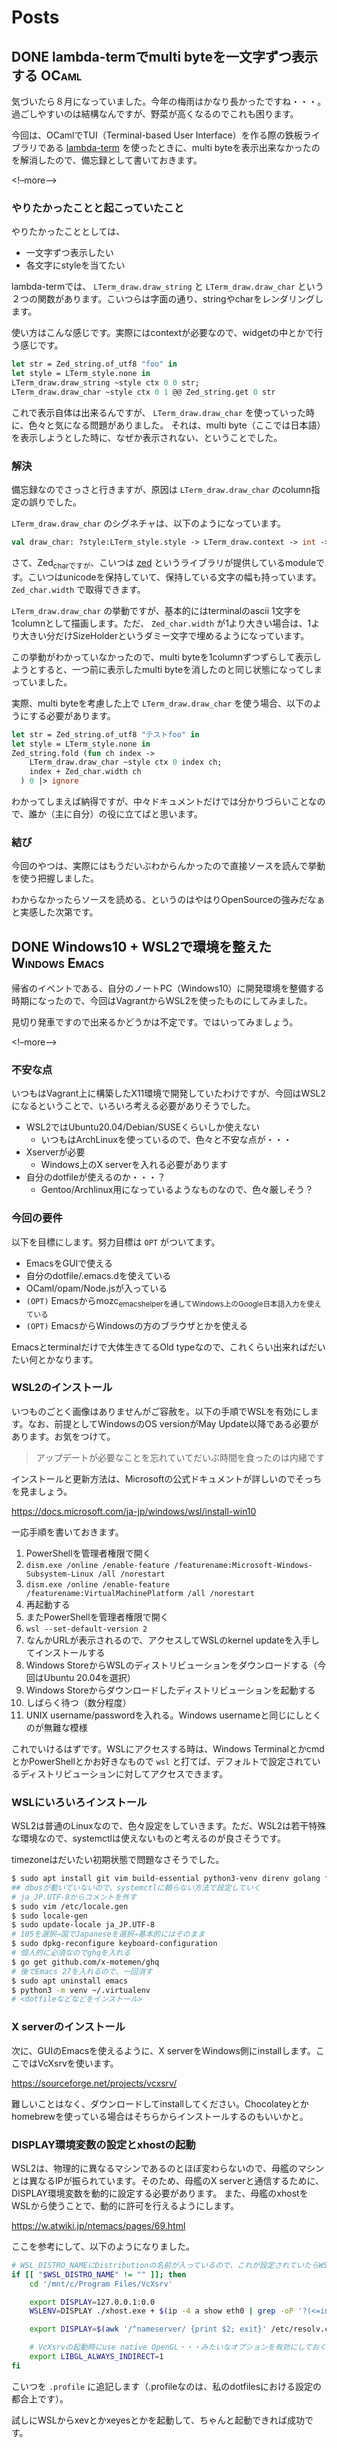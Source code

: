 #+STARTUP: content logdone inlneimages

#+HUGO_BASE_DIR: ../../../
#+HUGO_AUTO_SET_LASTMOD: t

* Posts
:PROPERTIES:
:EXPORT_HUGO_SECTION: post/2020/08
:END:

** DONE lambda-termでmulti byteを一文字ずつ表示する                   :OCaml:
CLOSED: [2020-08-01 土 11:34]
:PROPERTIES:
:EXPORT_AUTHOR: derui
:EXPORT_FILE_NAME: lambda-term_print_multibyte_per_character
:END:
気づいたら８月になっていました。今年の梅雨はかなり長かったですね・・・。過ごしやすいのは結構なんですが、野菜が高くなるのでこれも困ります。

今回は、OCamlでTUI（Terminal-based User Interface）を作る際の鉄板ライブラリである [[https://github.com/ocaml-community/lambda-term][lambda-term]] を使ったときに、multi byteを表示出来なかったのを解消したので、備忘録として書いておきます。

<!--more-->

*** やりたかったことと起こっていたこと
やりたかったこととしては、

- 一文字ずつ表示したい
- 各文字にstyleを当てたい


lambda-termでは、 ~LTerm_draw.draw_string~ と ~LTerm_draw.draw_char~ という２つの関数があります。こいつらは字面の通り、stringやcharをレンダリングします。

使い方はこんな感じです。実際にはcontextが必要なので、widgetの中とかで行う感じです。

#+begin_src ocaml
  let str = Zed_string.of_utf8 "foo" in
  let style = LTerm_style.none in
  LTerm_draw.draw_string ~style ctx 0 0 str;
  LTerm_draw.draw_char ~style ctx 0 1 @@ Zed_string.get 0 str
#+end_src

これで表示自体は出来るんですが、 ~LTerm_draw.draw_char~ を使っていった時に、色々と気になる問題がありました。
それは、multi byte（ここでは日本語）を表示しようとした時に、なぜか表示されない、ということでした。

*** 解決
備忘録なのでさっさと行きますが、原因は ~LTerm_draw.draw_char~ のcolumn指定の誤りでした。

~LTerm_draw.draw_char~ のシグネチャは、以下のようになっています。

#+begin_src ocaml
  val draw_char: ?style:LTerm_style.style -> LTerm_draw.context -> int -> int -> Zed_char.t -> unit
#+end_src

さて、Zed_charですが、こいつは [[https://github.com/ocaml-community/zed][zed]] というライブラリが提供しているmoduleです。こいつはunicodeを保持していて、保持している文字の幅も持っています。 ~Zed_char.width~ で取得できます。

~LTerm_draw.draw_char~ の挙動ですが、基本的にはterminalのascii 1文字を1columnとして描画します。ただ、 ~Zed_char.width~ が1より大きい場合は、1より大きい分だけSizeHolderというダミー文字で埋めるようになっています。

この挙動がわかっていなかったので、multi byteを1columnずつずらして表示しようとすると、一つ前に表示したmulti byteを消したのと同じ状態になってしまっていました。

実際、multi byteを考慮した上で ~LTerm_draw.draw_char~ を使う場合、以下のようにする必要があります。

#+begin_src ocaml
  let str = Zed_string.of_utf8 "テストfoo" in
  let style = LTerm_style.none in
  Zed_string.fold (fun ch index ->
      LTerm_draw.draw_char ~style ctx 0 index ch;
      index + Zed_char.width ch
    ) 0 |> ignore
#+end_src

わかってしまえば納得ですが、中々ドキュメントだけでは分かりづらいことなので、誰か（主に自分）の役に立てばと思います。

*** 結び
今回のやつは、実際にはもうだいぶわからんかったので直接ソースを読んで挙動を使う把握しました。

わからなかったらソースを読める、というのはやはりOpenSourceの強みだなぁと実感した次第です。

** DONE Windows10 + WSL2で環境を整えた                        :Windows:Emacs:
CLOSED: [2020-08-08 土 16:20]
:PROPERTIES:
:EXPORT_AUTHOR: derui
:EXPORT_FILE_NAME: dev_env_on_windows_and_wsl2
:END:

帰省のイベントである、自分のノートPC（Windows10）に開発環境を整備する時期になったので、今回はVagrantからWSL2を使ったものにしてみました。

見切り発車ですので出来るかどうかは不定です。ではいってみましょう。

<!--more-->

*** 不安な点
いつもはVagrant上に構築したX11環境で開発していたわけですが、今回はWSL2になるということで、いろいろ考える必要がありそうでした。

- WSL2ではUbuntu20.04/Debian/SUSEくらいしか使えない
  - いつもはArchLinuxを使っているので、色々と不安な点が・・・
- Xserverが必要
  - Windows上のX serverを入れる必要があります
- 自分のdotfileが使えるのか・・・？
  - Gentoo/Archlinux用になっているようなものなので、色々厳しそう？

*** 今回の要件
以下を目標にします。努力目標は ~OPT~ がついてます。

- EmacsをGUIで使える
- 自分のdotfile/.emacs.dを使えている
- OCaml/opam/Node.jsが入っている
- ~(OPT)~ Emacsからmozc_emacs_helperを通してWindows上のGoogle日本語入力を使えている
- ~(OPT)~ EmacsからWindowsの方のブラウザとかを使える


Emacsとterminalだけで大体生きてるOld typeなので、これくらい出来ればだいたい何とかなります。

*** WSL2のインストール
いつものごとく画像はありませんがご容赦を。以下の手順でWSLを有効にします。なお、前提としてWindowsのOS versionがMay Update以降である必要があります。お気をつけて。

#+begin_quote
アップデートが必要なことを忘れていてだいぶ時間を食ったのは内緒です
#+end_quote

インストールと更新方法は、Microsoftの公式ドキュメントが詳しいのでそっちを見ましょう。

https://docs.microsoft.com/ja-jp/windows/wsl/install-win10

一応手順を書いておきます。

1. PowerShellを管理者権限で開く
2. ~dism.exe /online /enable-feature /featurename:Microsoft-Windows-Subsystem-Linux /all /norestart~
3. ~dism.exe /online /enable-feature /featurename:VirtualMachinePlatform /all /norestart~
4. 再起動する
5. またPowerShellを管理者権限で開く
6. ~wsl --set-default-version 2~
7. なんかURLが表示されるので、アクセスしてWSLのkernel updateを入手してインストールする
8. Windows StoreからWSLのディストリビューションをダウンロードする（今回はUbuntu 20.04を選択）
9. Windows Storeからダウンロードしたディストリビューションを起動する
10. しばらく待つ（数分程度）
11. UNIX username/passwordを入れる。Windows usernameと同じにしとくのが無難な模様


これでいけるはずです。WSLにアクセスする時は、Windows TerminalとかcmdとかPowerShellとかお好きなもので ~wsl~ と打てば、デフォルトで設定されているディストリビューションに対してアクセスできます。
*** WSLにいろいろインストール
WSL2は普通のLinuxなので、色々設定をしていきます。ただ、WSL2は若干特殊な環境なので、systemctlは使えないものと考えるのが良さそうです。

timezoneはだいたい初期状態で問題なさそうでした。

#+begin_src sh
  $ sudo apt install git vim build-essential python3-venv direnv golang fish fzf emacs x11-xserver-utils x11-xkb-utils opam autoconf
  ## dbusが動いていないので、systemctlに頼らない方法で設定していく
  # ja_JP.UTF-8からコメントを外す
  $ sudo vim /etc/locale.gen
  $ sudo locale-gen
  $ sudo update-locale ja_JP.UTF-8
  # 105を選択→国でJapaneseを選択→基本的にはそのまま
  $ sudo dpkg-reconfigure keyboard-configuration
  # 個人的に必須なのでghqを入れる
  $ go get github.com/x-motemen/ghq
  # 後でEmacs 27を入れるので、一回消す
  $ sudo apt uninstall emacs
  $ python3 -m venv ~/.virtualenv
  # <dotfileなどなどをインストール>
#+end_src

*** X serverのインストール
次に、GUIのEmacsを使えるように、X serverをWindows側にinstallします。ここではVcXsrvを使います。

https://sourceforge.net/projects/vcxsrv/

難しいことはなく、ダウンロードしてinstallしてください。Chocolateyとかhomebrewを使っている場合はそちらからインストールするのもいいかと。

*** DISPLAY環境変数の設定とxhostの起動
WSL2は、物理的に異なるマシンであるのとほぼ変わらないので、母艦のマシンとは異なるIPが振られています。そのため、母艦のX serverと通信するために、DISPLAY環境変数を動的に設定する必要があります。
また、母艦のxhostをWSLから使うことで、動的に許可を行えるようにします。

https://w.atwiki.jp/ntemacs/pages/69.html

ここを参考にして、以下のようになりました。

#+begin_src sh
  # WSL_DISTRO_NAMEにDistributionの名前が入っているので、これが設定されていたらWSLの内部と判断する
  if [[ "$WSL_DISTRO_NAME" != "" ]]; then
      cd '/mnt/c/Program Files/VcXsrv'

      export DISPLAY=127.0.0.1:0.0
      WSLENV=DISPLAY ./xhost.exe + $(ip -4 a show eth0 | grep -oP '?(<=inet\s)\d+(\.\d+){3}')

      export DISPLAY=$(awk '/^nameserver/ {print $2; exit}' /etc/resolv.conf):0.0

      # VcXsrvの起動時にuse native OpenGL・・・みたいなオプションを有効にしておく必要がある
      export LIBGL_ALWAYS_INDIRECT=1
  fi
#+end_src

こいつを ~.profile~ に追記します（.profileなのは、私のdotfilesにおける設定の都合上です）。

試しにWSLからxevとかxeyesとかを起動して、ちゃんと起動できれば成功です。

*** Emacsのビルド
Emacs 27では、目玉機能の一つとして、native json（Cで実装されたJSON library）を使うことが出来ます。LSPとかを使う時、JSONを処理する速度で10倍くらい速度が違うので、こいつがあるかないかは重要なのです。

#+begin_quote
記事の作成時点では、27.1がRCになっているので、いずれビルドしなくても良くなるかなーと思います。
#+end_quote

#+begin_src sh
  $ sudo apt install libgtk-3-dev libjson-c-dev libjpeg-dev libgnutls28-dev libgif-dev
  $ mkdir work && cd work
  $ git clone --depth=1 https://github.com/emacs-mirror/emacs.git
  $ git switch emacs-27
  $ ./autogen.sh && ./configure --with-json --without-makeinfo --without-xpm --without-tiff && make -j6
  # 確認
  $ ./src/emacs --version
#+end_src

最終的にmake installするかどうかは好みかなーと思います。

*** Nodejsのインストール
nodejsは、aptからインストールせずにnodenvを使ってインストールしてみます。デスクトップではnodebrewを使っていて特に困っていないのですが、たまには新しいものも使ってみます。

なお、nodenvはanyenv経由でインストールします。anyenvはもう設定できてる前提としときます。

#+begin_src sh
  $ anyenv install nodenv
  # 新しいセッションで
  $ nodenv install 14.7.0
  $ nodenv global 14.7.0
  # 新しいセッションで
  $ npm install -g yarn
#+end_src

*** opamとかのインストール
は、上で終わっています。opamの設定とかは省略です。

*** 日本語入力について
このままだと、Emacs上で日本語入力が出来ない状態（まぁあんまり困らないケースもあるかと思いますが・・・）です。

WSL1上でGoogle日本語入力を使う方法としてはこちらに情報がまとまっています。

https://w.atwiki.jp/ntemacs/pages/50.html

WSL1の情報がどれだけ流用できるのか？が不明ですが、xhostの設定とかは動くようなので、もしかしたら動く？かもしれません。
安牌なやり方としては、普通にaptでmozcを入れる、というのもあります。特に設定を共有できることにこだわりはないので、こっちにする可能性が高いです。

*** とりあえず作業ができるようになりました
一通り導入が終わったので、後はlspが動くかとかを確認していく感じになります。開発環境はWSL2、環境の作り捨てはVirtualBox、というように棲み分け出来そうなイメージが出来てきました。

とりあえず使ってみてまた書けることがあれば書こうと思います。

* comment Local Variables                                           :ARCHIVE:
# Local Variables:
# org-hugo-auto-export-on-save: t
# End:
